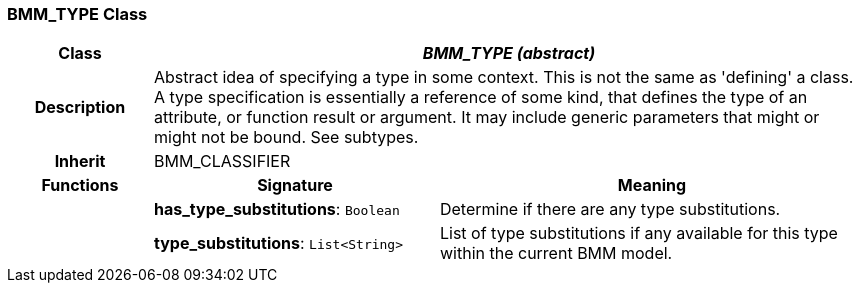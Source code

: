 === BMM_TYPE Class

[cols="^1,2,3"]
|===
h|*Class*
2+^h|*_BMM_TYPE (abstract)_*

h|*Description*
2+a|Abstract idea of specifying a type in some context. This is not the same as 'defining' a class. A type specification is essentially a reference of some kind, that defines the type of an attribute, or function result or argument. It may include generic parameters that might or might not be bound. See subtypes.

h|*Inherit*
2+|BMM_CLASSIFIER

h|*Functions*
^h|*Signature*
^h|*Meaning*

h|
|*has_type_substitutions*: `Boolean`
a|Determine if there are any type substitutions.

h|
|*type_substitutions*: `List<String>`
a|List of type substitutions if any available for this type within the current BMM model.
|===
